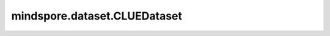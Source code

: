 mindspore.dataset.CLUEDataset
=============================

.. py:class:: mindspore.dataset.CLUEDataset(dataset_files, task='AFQMC', usage='train', num_samples=None, num_parallel_workers=None, shuffle=<Shuffle.GLOBAL: 'global'>, num_shards=None, shard_id=None, cache=None)

    读取和解析CLUE数据集的源文件构建数据集。

    目前支持的CLUE分类任务包括：'AFQMC'、'TNEWS 、'IFLYTEK'、'CMNLI'、'WSC'和'CSL'。更多CLUE数据集的说明详见 `CLUE GitHub <https://github.com/CLUEbenchmark/CLUE>`_ 。

    **参数：**

    - **dataset_files** (Union[str, list[str]]) - 数据集文件路径，支持单文件路径字符串、多文件路径字符串列表或可被glob库模式匹配的字符串，文件列表将在内部进行字典排序。
    - **task** (str, 可选) - 任务类型，可取值为 'AFQMC' 、'TNEWS'、'IFLYTEK'、'CMNLI'、'WSC' 或 'CSL'。默认值：'AFQMC'。
    - **usage** (str, 可选) - 指定数据集的子集，可取值为'train'，'test'或'eval'，默认值：'train'。
    - **num_samples** (int, 可选) - 指定从数据集中读取的样本数。默认值：None，读取所有样本。
    - **num_parallel_workers** (int, 可选) - 指定读取数据的工作线程数。默认值：None，使用mindspore.dataset.config中配置的线程数。
    - **shuffle** (Union[bool, Shuffle], 可选) - 每个epoch中数据混洗的模式，支持传入bool类型与枚举类型进行指定，默认值：mindspore.dataset.Shuffle.GLOBAL。
      如果`shuffle`为False，则不混洗，如果`shuffle`为True，等同于将 `shuffle` 设置为mindspore.dataset.Shuffle.GLOBAL。
      通过传入枚举变量设置数据混洗的模式：

      - **Shuffle.GLOBAL**：混洗文件和样本。
      - **Shuffle.FILES**：仅混洗文件。

    - **num_shards** (int, 可选) - 指定分布式训练时将数据集进行划分的分片数，默认值：None。指定此参数后, `num_samples` 表示每个分片的最大样本数。
    - **shard_id** (int, 可选) - 指定分布式训练时使用的分片ID号，默认值：None。只有当指定了 `num_shards` 时才能指定此参数。
    - **cache** (DatasetCache, 可选) - 单节点数据缓存服务，用于加快数据集处理，详情请阅读 `单节点数据缓存 <https://www.mindspore.cn/docs/programming_guide/zh-CN/master/cache.html>`_ 。默认值：None，不使用缓存。

    根据给定的 `task` 参数配置，数据集会生成不同的输出列：

    - `task` = 'AFQMC'
        - usage = 'train'，输出列: `[sentence1, dtype=string]`, `[sentence2, dtype=string]`, `[label, dtype=string]`.
        - usage = 'test'，输出列: `[id, dtype=uint8]`, `[sentence1, dtype=string]`, `[sentence2, dtype=string]`.
        - usage = 'eval'，输出列: `[sentence1, dtype=string]`, `[sentence2, dtype=string]`, `[label, dtype=string]`.

    - `task` = 'TNEWS'
        - usage = 'train'，输出列: `[label, dtype=string]`, `[label_des, dtype=string]`, `[sentence, dtype=string]`, `[keywords, dtype=string]`.
        - usage = 'test'，输出列: `[label, dtype=string]`, `[label_des, dtype=string]`, `[sentence, dtype=string]`, `[keywords, dtype=string]`.
        - usage = 'eval'，输出列: `[label, dtype=string]`, `[label_des, dtype=string]`, `[sentence, dtype=string]`, `[keywords, dtype=string]`.

    - `task` = 'IFLYTEK'
        - usage = 'train'，输出列: `[label, dtype=string]`, `[label_des, dtype=string]`, `[sentence, dtype=string]`.
        - usage = 'test'，输出列: `[id, dtype=string]`, `[sentence, dtype=string]`.
        - usage = 'eval'，输出列: `[label, dtype=string]`, `[label_des, dtype=string]`, `[sentence, dtype=string]`.

    - `task` = 'CMNLI'
        - usage = 'train'，输出列: `[sentence1, dtype=string]`, `[sentence2, dtype=string]`, `[label, dtype=string]`.
        - usage = 'test'，输出列: `[id, dtype=uint8]`, `[sentence1, dtype=string]`, `[sentence2, dtype=string]`.
        - usage = 'eval'，输出列: `[sentence1, dtype=string]`, `[sentence2, dtype=string]`, `[label, dtype=string]`.

    - `task` = 'WSC'
        - usage = 'train'，输出列: `[span1_index, dtype=uint8]`, `[span2_index, dtype=uint8]`, `[span1_text, dtype=string]`, `[span2_text, dtype=string]`, `[idx, dtype=uint8]`, `[text, dtype=string]`, `[label, dtype=string]`.
        - usage = 'test'，输出列: `[span1_index, dtype=uint8]`, `[span2_index, dtype=uint8]`, `[span1_text, dtype=string]`, `[span2_text, dtype=string]`, `[idx, dtype=uint8]`, `[text, dtype=string]`.
        - usage = 'eval'，输出列: `[span1_index, dtype=uint8]`, `[span2_index, dtype=uint8]`, `[span1_text, dtype=string]`, `[span2_text, dtype=string]`, `[idx, dtype=uint8]`, `[text, dtype=string]`, `[label, dtype=string]`.

    - `task` = 'CSL'
        - usage = 'train'，输出列: `[id, dtype=uint8]`, `[abst, dtype=string]`, `[keyword, dtype=string]`, `[label, dtype=string]`.
        - usage = 'test'，输出列: `[id, dtype=uint8]`, `[abst, dtype=string]`, `[keyword, dtype=string]`.
        - usage = 'eval'，输出列: `[id, dtype=uint8]`, `[abst, dtype=string]`, `[keyword, dtype=string]`, `[label, dtype=string]`.

    **异常：**

    - **RuntimeError** - `dataset_files` 参数所指向的文件无效或不存在。
    - **RuntimeError** - `num_parallel_workers` 参数超过系统最大线程数。
    - **RuntimeError** - 指定了 `num_shards` 参数，但是未指定 `shard_id` 参数。
    - **RuntimeError** - 指定了 `shard_id` 参数，但是未指定 `num_shards` 参数。

    **样例：**

    >>> clue_dataset_dir = ["/path/to/clue_dataset_file"] # 包含一个或多个CLUE数据集文件
    >>> dataset = ds.CLUEDataset(dataset_files=clue_dataset_dir, task='AFQMC', usage='train')

    **关于CLUE数据集：**

    CLUE，又名中文语言理解测评基准，包含许多有代表性的数据集，涵盖单句分类、句对分类和机器阅读理解等任务。

    您可以将数据集解压成如下的文件结构，并通过MindSpore的API进行读取，以 'afqmc' 数据集为例：

    .. code-block::

        .
        └── afqmc_public
             ├── train.json
             ├── test.json
             └── dev.json

    **引用：**

    .. code-block::

        @article{CLUEbenchmark,
        title   = {CLUE: A Chinese Language Understanding Evaluation Benchmark},
        author  = {Liang Xu, Xuanwei Zhang, Lu Li, Hai Hu, Chenjie Cao, Weitang Liu, Junyi Li, Yudong Li,
                Kai Sun, Yechen Xu, Yiming Cui, Cong Yu, Qianqian Dong, Yin Tian, Dian Yu, Bo Shi, Jun Zeng,
                Rongzhao Wang, Weijian Xie, Yanting Li, Yina Patterson, Zuoyu Tian, Yiwen Zhang, He Zhou,
                Shaoweihua Liu, Qipeng Zhao, Cong Yue, Xinrui Zhang, Zhengliang Yang, Zhenzhong Lan},
        journal = {arXiv preprint arXiv:2004.05986},
        year    = {2020},
        howpublished = {https://github.com/CLUEbenchmark/CLUE}
        }

    .. include:: mindspore.dataset.Dataset.rst

    .. include:: mindspore.dataset.Dataset.zip.rst